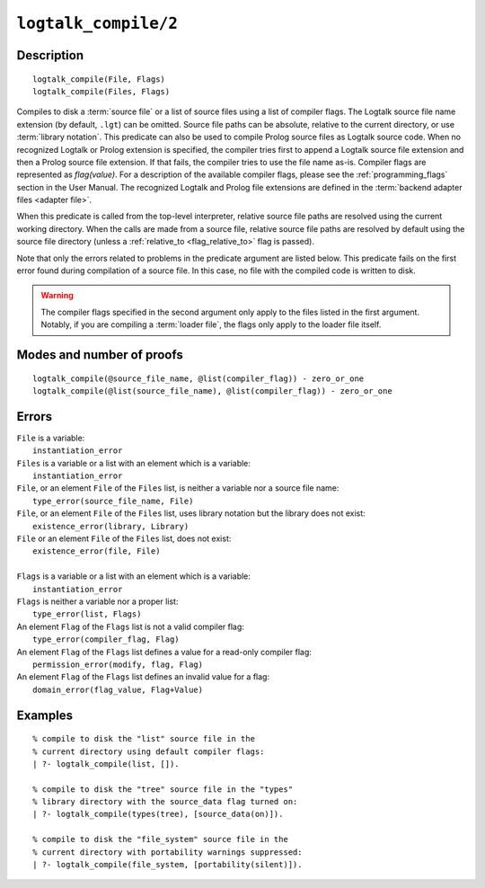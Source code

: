 ..
   This file is part of Logtalk <https://logtalk.org/>  
   Copyright 1998-2021 Paulo Moura <pmoura@logtalk.org>

   Licensed under the Apache License, Version 2.0 (the "License");
   you may not use this file except in compliance with the License.
   You may obtain a copy of the License at

       http://www.apache.org/licenses/LICENSE-2.0

   Unless required by applicable law or agreed to in writing, software
   distributed under the License is distributed on an "AS IS" BASIS,
   WITHOUT WARRANTIES OR CONDITIONS OF ANY KIND, either express or implied.
   See the License for the specific language governing permissions and
   limitations under the License.


.. index:: pair: logtalk_compile/2; Built-in predicate
.. _predicates_logtalk_compile_2:

``logtalk_compile/2``
=====================

Description
-----------

::

   logtalk_compile(File, Flags)
   logtalk_compile(Files, Flags)

Compiles to disk a :term:`source file` or a list of source files using a
list of compiler flags. The Logtalk source file name extension (by default,
``.lgt``) can be omitted. Source file paths can be absolute, relative to
the current directory, or use :term:`library notation`. This predicate can
also be used to compile Prolog source files as Logtalk source code. When no
recognized Logtalk or Prolog extension is specified, the compiler tries
first to append a Logtalk source file extension and then a Prolog source
file extension. If that fails, the compiler tries to use the file name
as-is. Compiler flags are represented as *flag(value)*. For a description
of the available compiler flags, please see the :ref:`programming_flags`
section in the User Manual. The recognized Logtalk and Prolog file
extensions are defined in the :term:`backend adapter files <adapter file>`.

When this predicate is called from the top-level interpreter, relative source
file paths are resolved using the current working directory. When the calls
are made from a source file, relative source file paths are resolved by
default using the source file directory (unless a
:ref:`relative_to <flag_relative_to>` flag is passed).

Note that only the errors related to problems in the predicate argument
are listed below. This predicate fails on the first error found during
compilation of a source file. In this case, no file with the compiled
code is written to disk.

.. warning::

   The compiler flags specified in the second argument only apply to the
   files listed in the first argument. Notably, if you are compiling a
   :term:`loader file`, the flags only apply to the loader file itself.

Modes and number of proofs
--------------------------

::

   logtalk_compile(@source_file_name, @list(compiler_flag)) - zero_or_one
   logtalk_compile(@list(source_file_name), @list(compiler_flag)) - zero_or_one

Errors
------

| ``File`` is a variable:
|     ``instantiation_error``
| ``Files`` is a variable or a list with an element which is a variable:
|     ``instantiation_error``
| ``File``, or an element ``File`` of the ``Files`` list, is neither a variable nor a source file name:
|     ``type_error(source_file_name, File)``
| ``File``, or an element ``File`` of the ``Files`` list, uses library notation but the library does not exist:
|     ``existence_error(library, Library)``
| ``File`` or an element ``File`` of the ``Files`` list, does not exist:
|     ``existence_error(file, File)``
|
| ``Flags`` is a variable or a list with an element which is a variable:
|     ``instantiation_error``
| ``Flags`` is neither a variable nor a proper list:
|     ``type_error(list, Flags)``
| An element ``Flag`` of the ``Flags`` list is not a valid compiler flag:
|     ``type_error(compiler_flag, Flag)``
| An element ``Flag`` of the ``Flags`` list defines a value for a read-only compiler flag:
|     ``permission_error(modify, flag, Flag)``
| An element ``Flag`` of the ``Flags`` list defines an invalid value for a flag:
|     ``domain_error(flag_value, Flag+Value)``

Examples
--------

::

   % compile to disk the "list" source file in the
   % current directory using default compiler flags:
   | ?- logtalk_compile(list, []).

   % compile to disk the "tree" source file in the "types"
   % library directory with the source_data flag turned on:
   | ?- logtalk_compile(types(tree), [source_data(on)]).

   % compile to disk the "file_system" source file in the
   % current directory with portability warnings suppressed:
   | ?- logtalk_compile(file_system, [portability(silent)]).

.. seealso::

   :ref:`predicates_logtalk_compile_1`,
   :ref:`predicates_logtalk_load_1`,
   :ref:`predicates_logtalk_load_2`,
   :ref:`predicates_logtalk_make_0`,
   :ref:`predicates_logtalk_make_1`,
   :ref:`predicates_logtalk_library_path_2`
